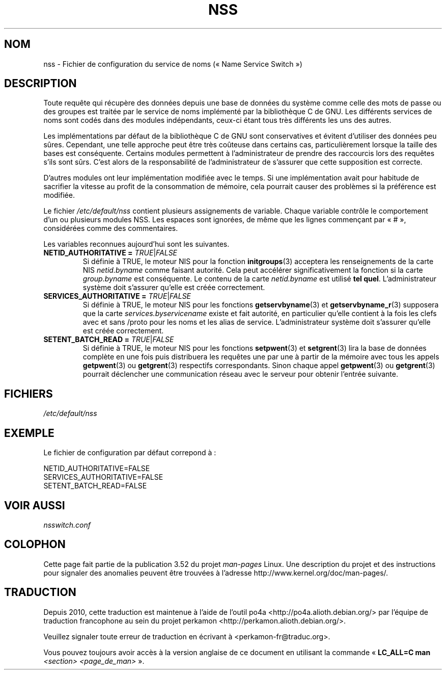 .\" Copyright (C) 2006 Red Hat, Inc. All rights reserved.
.\" Author: Ulrich Drepper <drepper@redhat.com>
.\"
.\" %%%LICENSE_START(GPLv2_MISC)
.\" This copyrighted material is made available to anyone wishing to use,
.\" modify, copy, or redistribute it subject to the terms and conditions of the
.\" GNU General Public License v.2.
.\"
.\" This program is distributed in the hope that it will be useful, but WITHOUT
.\" ANY WARRANTY; without even the implied warranty of MERCHANTABILITY or
.\" FITNESS FOR A PARTICULAR PURPOSE. See the GNU General Public License for
.\" more details.
.\"
.\" You should have received a copy of the GNU General Public
.\" License along with this manual; if not, see
.\" <http://www.gnu.org/licenses/>.
.\" %%%LICENSE_END
.\"
.\"*******************************************************************
.\"
.\" This file was generated with po4a. Translate the source file.
.\"
.\"*******************************************************************
.TH NSS 5 "13 février 2013" Linux "Manuel du programmeur Linux"
.SH NOM
nss \- Fichier de configuration du service de noms («\ Name Service Switch\ »)
.SH DESCRIPTION
Toute requête qui récupère des données depuis une base de données du système
comme celle des mots de passe ou des groupes est traitée par le service de
noms implémenté par la bibliothèque\ C de GNU. Les différents services de
noms sont codés dans des modules indépendants, ceux\-ci étant tous très
différents les uns des autres.
.PP
Les implémentations par défaut de la bibliothèque\ C de GNU sont
conservatives et évitent d'utiliser des données peu sûres. Cependant, une
telle approche peut être très coûteuse dans certains cas, particulièrement
lorsque la taille des bases est conséquente. Certains modules permettent à
l'administrateur de prendre des raccourcis lors des requêtes s'ils sont
sûrs. C'est alors de la responsabilité de l'administrateur de s'assurer que
cette supposition est correcte.
.PP
D'autres modules ont leur implémentation modifiée avec le temps. Si une
implémentation avait pour habitude de sacrifier la vitesse au profit de la
consommation de mémoire, cela pourrait causer des problèmes si la préférence
est modifiée.
.PP
Le fichier \fI/etc/default/nss\fP contient plusieurs assignements de
variable. Chaque variable contrôle le comportement d'un ou plusieurs modules
NSS. Les espaces sont ignorées, de même que les lignes commençant par «\ #\ »,
considérées comme des commentaires.
.PP
Les variables reconnues aujourd'hui sont les suivantes.
.TP 
\fBNETID_AUTHORITATIVE =\fP \fITRUE\fP|\fIFALSE\fP
Si définie à TRUE, le moteur NIS pour la fonction \fBinitgroups\fP(3) acceptera
les renseignements de la carte NIS \fInetid.byname\fP comme faisant
autorité. Cela peut accélérer significativement la fonction si la carte
\fIgroup.byname\fP est conséquente. Le contenu de la carte \fInetid.byname\fP est
utilisé \fBtel quel\fP. L'administrateur système doit s'assurer qu'elle est
créée correctement.
.TP 
\fBSERVICES_AUTHORITATIVE =\fP \fITRUE\fP|\fIFALSE\fP
Si définie à TRUE, le moteur NIS pour les fonctions \fBgetservbyname\fP(3) et
\fBgetservbyname_r\fP(3) supposera que la carte \fIservices.byservicename\fP
existe et fait autorité, en particulier qu'elle contient à la fois les clefs
avec et sans /proto pour les noms et les alias de service. L'administrateur
système doit s'assurer qu'elle est créée correctement.
.TP 
\fBSETENT_BATCH_READ =\fP \fITRUE\fP|\fIFALSE\fP
Si définie à TRUE, le moteur NIS pour les fonctions \fBsetpwent\fP(3) et
\fBsetgrent\fP(3) lira la base de données complète en une fois puis distribuera
les requêtes une par une à partir de la mémoire avec tous les appels
\fBgetpwent\fP(3) ou \fBgetgrent\fP(3) respectifs correspondants. Sinon chaque
appel \fBgetpwent\fP(3) ou \fBgetgrent\fP(3) pourrait déclencher une communication
réseau avec le serveur pour obtenir l'entrée suivante.
.SH FICHIERS
\fI/etc/default/nss\fP
.SH EXEMPLE
Le fichier de configuration par défaut correpond à\ :

.nf
.\" .SH AUTHOR
.\" Ulrich Drepper <drepper@redhat.com>
.\"
NETID_AUTHORITATIVE=FALSE
SERVICES_AUTHORITATIVE=FALSE
SETENT_BATCH_READ=FALSE
.SH "VOIR AUSSI"
\fInsswitch.conf\fP
.SH COLOPHON
Cette page fait partie de la publication 3.52 du projet \fIman\-pages\fP
Linux. Une description du projet et des instructions pour signaler des
anomalies peuvent être trouvées à l'adresse
\%http://www.kernel.org/doc/man\-pages/.
.SH TRADUCTION
Depuis 2010, cette traduction est maintenue à l'aide de l'outil
po4a <http://po4a.alioth.debian.org/> par l'équipe de
traduction francophone au sein du projet perkamon
<http://perkamon.alioth.debian.org/>.
.PP
.PP
Veuillez signaler toute erreur de traduction en écrivant à
<perkamon\-fr@traduc.org>.
.PP
Vous pouvez toujours avoir accès à la version anglaise de ce document en
utilisant la commande
«\ \fBLC_ALL=C\ man\fR \fI<section>\fR\ \fI<page_de_man>\fR\ ».
